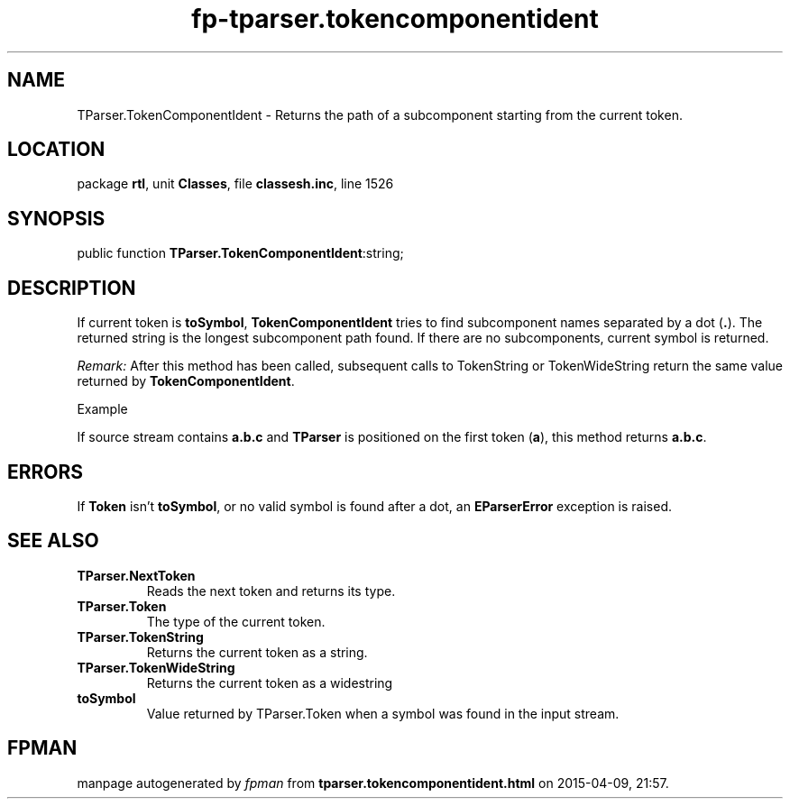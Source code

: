 .\" file autogenerated by fpman
.TH "fp-tparser.tokencomponentident" 3 "2014-03-14" "fpman" "Free Pascal Programmer's Manual"
.SH NAME
TParser.TokenComponentIdent - Returns the path of a subcomponent starting from the current token.
.SH LOCATION
package \fBrtl\fR, unit \fBClasses\fR, file \fBclassesh.inc\fR, line 1526
.SH SYNOPSIS
public function \fBTParser.TokenComponentIdent\fR:string;
.SH DESCRIPTION
If current token is \fBtoSymbol\fR, \fBTokenComponentIdent\fR tries to find subcomponent names separated by a dot (\fB.\fR). The returned string is the longest subcomponent path found. If there are no subcomponents, current symbol is returned.

\fIRemark:\fR After this method has been called, subsequent calls to TokenString or TokenWideString return the same value returned by \fBTokenComponentIdent\fR.

Example

If source stream contains \fBa.b.c\fR and \fBTParser\fR is positioned on the first token (\fBa\fR), this method returns \fBa.b.c\fR.


.SH ERRORS
If \fBToken\fR isn't \fBtoSymbol\fR, or no valid symbol is found after a dot, an \fBEParserError\fR exception is raised.


.SH SEE ALSO
.TP
.B TParser.NextToken
Reads the next token and returns its type.
.TP
.B TParser.Token
The type of the current token.
.TP
.B TParser.TokenString
Returns the current token as a string.
.TP
.B TParser.TokenWideString
Returns the current token as a widestring
.TP
.B toSymbol
Value returned by TParser.Token when a symbol was found in the input stream.

.SH FPMAN
manpage autogenerated by \fIfpman\fR from \fBtparser.tokencomponentident.html\fR on 2015-04-09, 21:57.

